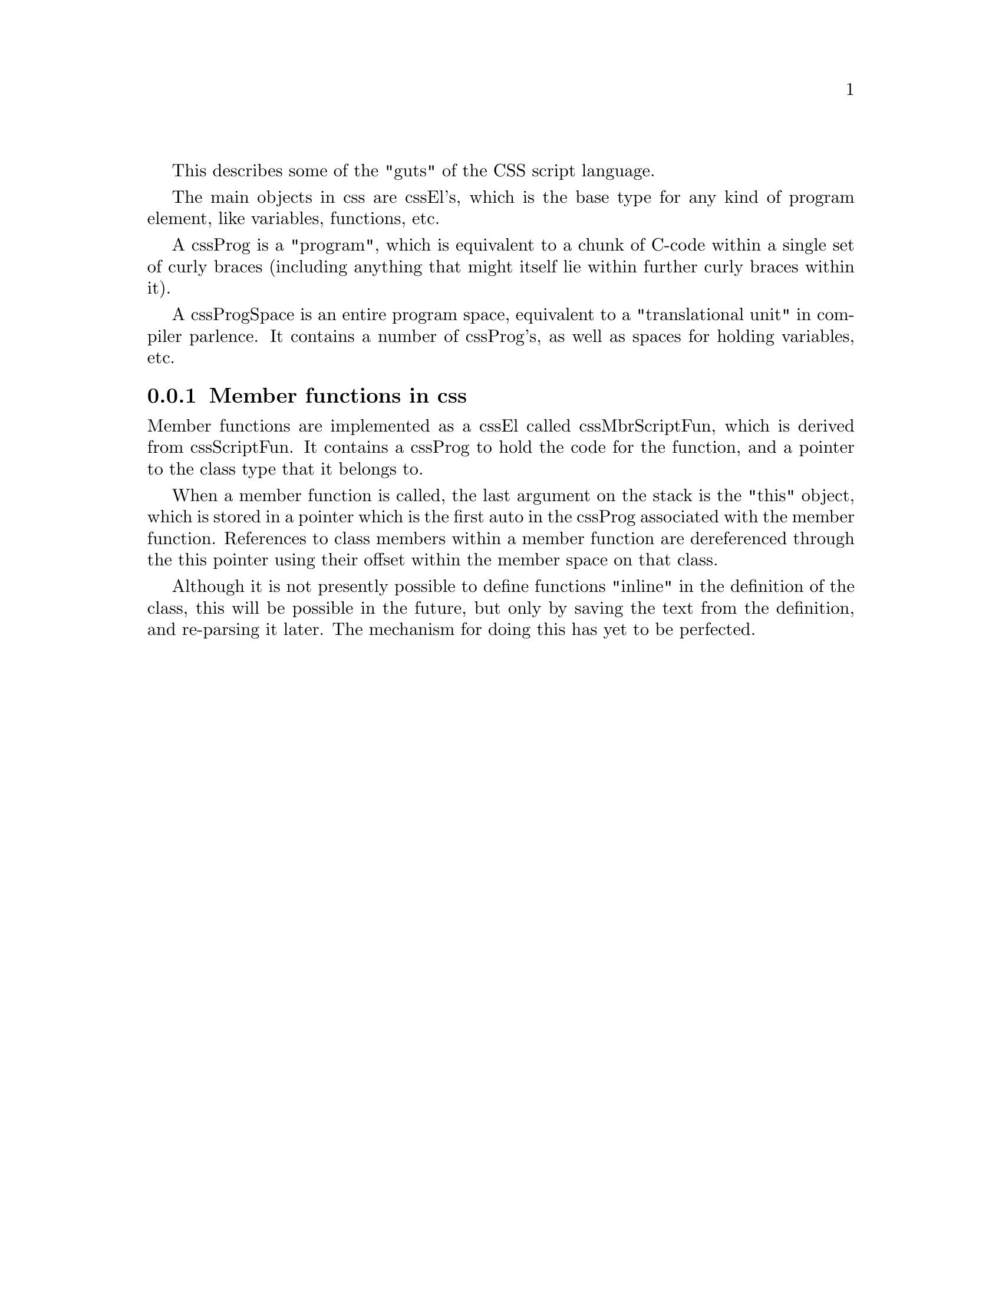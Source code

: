 
This describes some of the "guts" of the CSS script language.

The main objects in css are cssEl's, which is the base type for any kind
of program element, like variables, functions, etc.

A cssProg is a "program", which is equivalent to a chunk of C-code
within a single set of curly braces (including anything that might
itself lie within further curly braces within it).

A cssProgSpace is an entire program space, equivalent to a
"translational unit" in compiler parlence.  It contains a number of
cssProg's, as well as spaces for holding variables, etc.


@c ======================================
@c    <node>, <next>, <prev>, <up>
@node  css-guts-methods
@subsection Member functions in css

Member functions are implemented as a cssEl called cssMbrScriptFun,
which is derived from cssScriptFun.  It contains a cssProg to hold the
code for the function, and a pointer to the class type that it belongs
to.

When a member function is called, the last argument on the stack is the
"this" object, which is stored in a pointer which is the first auto in
the cssProg associated with the member function.  References to class
members within a member function are dereferenced through the this
pointer using their offset within the member space on that class.

Although it is not presently possible to define functions "inline" in
the definition of the class, this will be possible in the future, but
only by saving the text from the definition, and re-parsing it later.
The mechanism for doing this has yet to be perfected.



